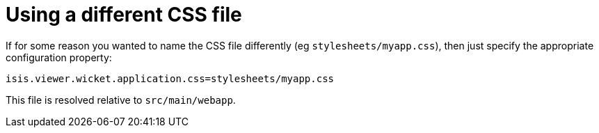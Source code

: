 [[_ugvw_customisation_using-different-css-file]]
= Using a different CSS file
:Notice: Licensed to the Apache Software Foundation (ASF) under one or more contributor license agreements. See the NOTICE file distributed with this work for additional information regarding copyright ownership. The ASF licenses this file to you under the Apache License, Version 2.0 (the "License"); you may not use this file except in compliance with the License. You may obtain a copy of the License at. http://www.apache.org/licenses/LICENSE-2.0 . Unless required by applicable law or agreed to in writing, software distributed under the License is distributed on an "AS IS" BASIS, WITHOUT WARRANTIES OR  CONDITIONS OF ANY KIND, either express or implied. See the License for the specific language governing permissions and limitations under the License.
:_basedir: ../../
:_imagesdir: images/



If for some reason you wanted to name the CSS file differently (eg `stylesheets/myapp.css`), then just specify the appropriate configuration property:

[source,java]
----
isis.viewer.wicket.application.css=stylesheets/myapp.css
----

This file is resolved relative to `src/main/webapp`.



